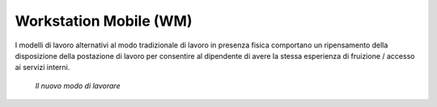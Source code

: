 Workstation Mobile (WM)
=======================

I modelli di lavoro alternativi al modo tradizionale di lavoro in presenza fisica comportano un ripensamento della disposizione della postazione di lavoro per consentire al dipendente di avere la stessa esperienza di fruizione / accesso ai servizi interni.

.. figure:: /images/figura4b.png
   :alt: Il nuovo modo di lavorare
   :scale: 60 %

   *Il nuovo modo di lavorare*
   
